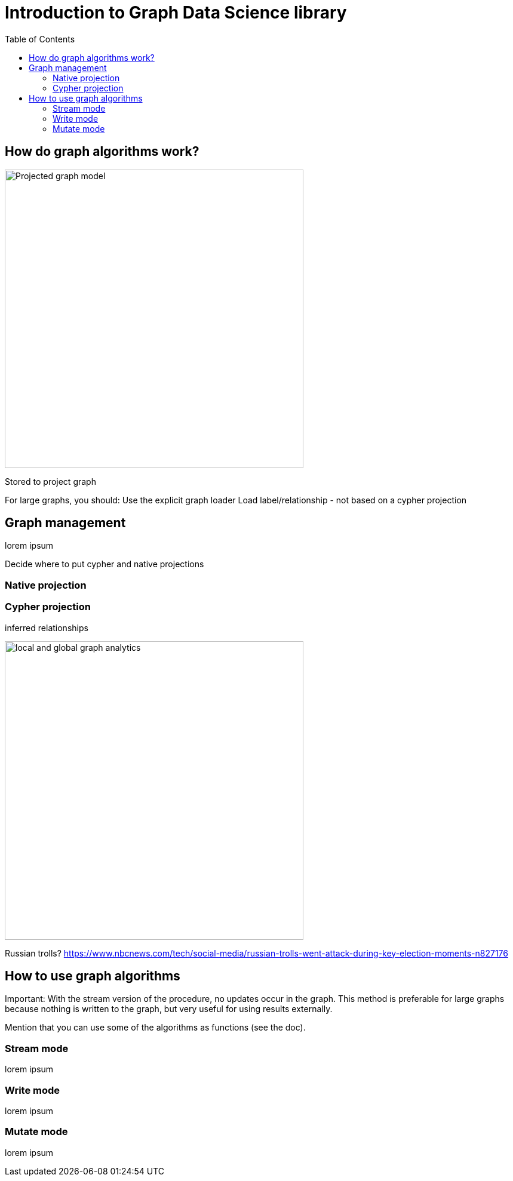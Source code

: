 = Introduction to Graph Data Science library
:slug: 00-gdsaa-about-this-course
:doctype: book
:toc: left
:toclevels: 4
:imagesdir: ../images
:module-next-title: Setup and Cypher Refresher

== How do graph algorithms work?

image::projected-graph-model.png[Projected graph model,width=500, align=center]


Stored to project graph

For large graphs,  you should:
Use the explicit graph loader
Load label/relationship - not based on a cypher projection

== Graph management

lorem ipsum

Decide where to put cypher and native projections

=== Native projection

=== Cypher projection

inferred relationships

image::inferred-relationships.png[local and global graph analytics,width=500, align=center]

Russian trolls?
https://www.nbcnews.com/tech/social-media/russian-trolls-went-attack-during-key-election-moments-n827176

== How to use graph algorithms

Important: With the stream version of the procedure, no updates occur in the graph. This method is preferable for large graphs because nothing is written to the graph,  but very useful for using results externally.

Mention that you can use some of the algorithms as functions (see the doc).

=== Stream mode

lorem ipsum

=== Write mode

lorem ipsum

=== Mutate mode

lorem ipsum

